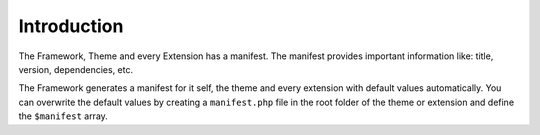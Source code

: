 Introduction
============

The Framework, Theme and every Extension has a manifest. The manifest provides important information like: title, version, dependencies, etc.

The Framework generates a manifest for it self, the theme and every extension with default values automatically.
You can overwrite the default values by creating a ``manifest.php`` file in the root folder of the theme or extension and define the ``$manifest`` array.
